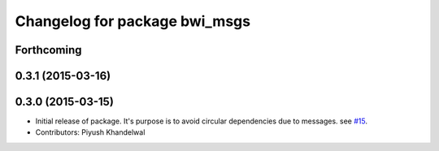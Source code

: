 ^^^^^^^^^^^^^^^^^^^^^^^^^^^^^^
Changelog for package bwi_msgs
^^^^^^^^^^^^^^^^^^^^^^^^^^^^^^

Forthcoming
-----------

0.3.1 (2015-03-16)
------------------

0.3.0 (2015-03-15)
------------------
* Initial release of package. It's purpose is to avoid circular dependencies due to messages. see `#15 <https://github.com/utexas-bwi/bwi_common/issues/15>`_.
* Contributors: Piyush Khandelwal
